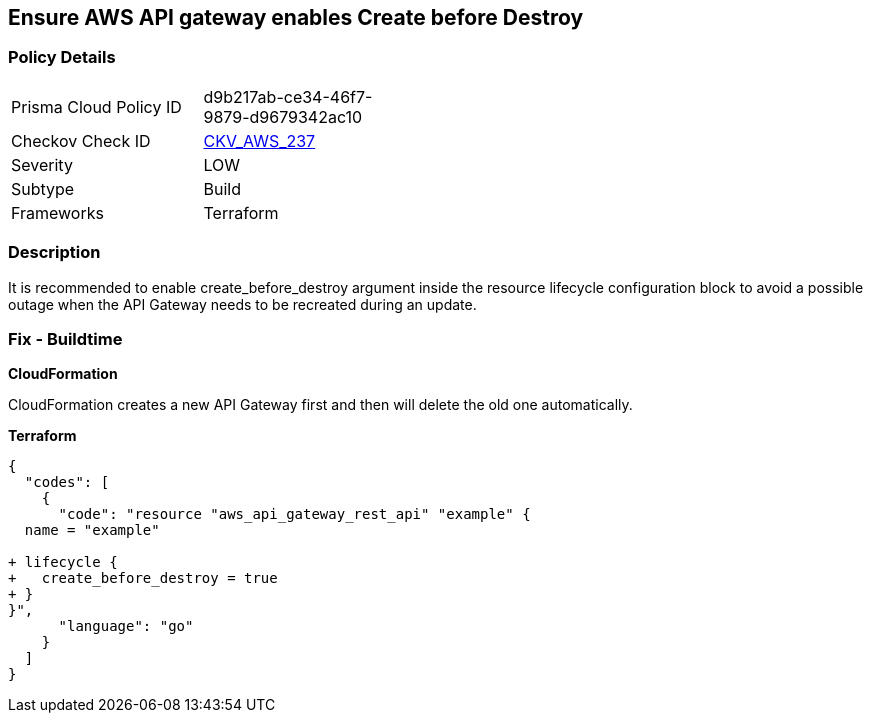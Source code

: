 == Ensure AWS API gateway enables Create before Destroy


=== Policy Details 

[width=45%]
[cols="1,1"]
|=== 
|Prisma Cloud Policy ID 
| d9b217ab-ce34-46f7-9879-d9679342ac10

|Checkov Check ID 
| https://github.com/bridgecrewio/checkov/tree/master/checkov/terraform/checks/resource/aws/APIGatewayCreateBeforeDestroy.py[CKV_AWS_237]

|Severity
|LOW

|Subtype
|Build

|Frameworks
|Terraform

|=== 



=== Description 


It is recommended to enable create_before_destroy argument inside the resource lifecycle configuration block to avoid a possible outage when the API Gateway needs to be recreated during an update.

=== Fix - Buildtime


*CloudFormation* 


CloudFormation creates a new API Gateway first and then will delete the old one automatically.


*Terraform* 




[source,go]
----
{
  "codes": [
    {
      "code": "resource "aws_api_gateway_rest_api" "example" {
  name = "example"

+ lifecycle {
+   create_before_destroy = true
+ }
}",
      "language": "go"
    }
  ]
}
----
